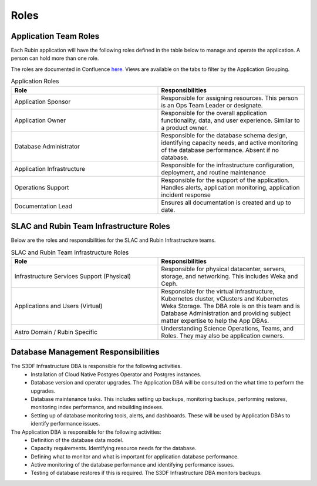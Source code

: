 #####
Roles
#####

Application Team Roles
======================

Each Rubin application will have the following roles defined in the table below to manage and operate the application.  A person can hold more than one role.

The roles are documented in Confluence `here <https://rubinobs.atlassian.net/wiki/spaces/LSSTOps/database/869499108?atl_f=PAGETREE>`__.  Views are available on the tabs to filter by the Application Grouping.

.. list-table:: Application Roles
   :widths: 25 25
   :header-rows: 1

   * - Role
     - Responsibilities
   * - Application Sponsor
     - Responsible for assigning resources.  This person is an Ops Team Leader or designate.
   * - Application Owner
     - Responsible for the overall application functionality, data, and user experience.  Similar to a product owner.
   * - Database Administrator
     - Responsible for the database schema design, identifying capacity needs, and active monitoring of the database performance.  Absent if no database.
   * - Application Infrastructure
     - Responsible for the infrastructure configuration, deployment, and routine maintenance
   * - Operations Support
     - Responsible for the support of the application.  Handles alerts, application monitoring, application incident response
   * - Documentation Lead
     - Ensures all documentation is created and up to date.

SLAC and Rubin Team Infrastructure Roles
========================================

Below are the roles and responsibilities for the SLAC and Rubin Infrastructure teams.

.. list-table:: SLAC and Rubin Team Infrastructure Roles
   :widths: 25 25
   :header-rows: 1

   * - Role
     - Responsibilities
   * - Infrastructure Services Support (Physical)
     - Responsible for physical datacenter, servers, storage, and networking.  This includes Weka and Ceph.
   * - Applications and Users (Virtual)
     - Responsible for the virtual infrastructure, Kubernetes cluster, vClusters and Kubernetes Weka Storage.  The DBA role is on this team and is Database Administration and providing subject matter expertise to help the App DBAs.
   * - Astro Domain / Rubin Specific
     - Understanding Science Operations, Teams, and Roles.  They may also be application owners.

Database Management Responsibilities
====================================

The S3DF Infrastructure DBA is responsible for the following activities.
  * Installation of Cloud Native Postgres Operator and Postgres instances.
  * Database version and operator upgrades.  The Application DBA will be consulted on the what time to perform the upgrades.
  * Database maintenance tasks.  This includes setting up backups, monitoring backups, performing restores, monitoring index performance, and rebuilding indexes.
  * Setting up of database monitoring tools, alerts, and dashboards.  These will be used by Application DBAs to identify performance issues.

The Application DBA is responsible for the following activities:
  *  Definition of the database data model.
  *  Capacity requirements.  Identifying resource needs for the database.
  *  Defining what to monitor and what is important for application database performance.
  *  Active monitoring of the database performance and identifying performance issues.
  *  Testing of database restores if this is required.  The S3DF Infrastructure DBA monitors backups.
